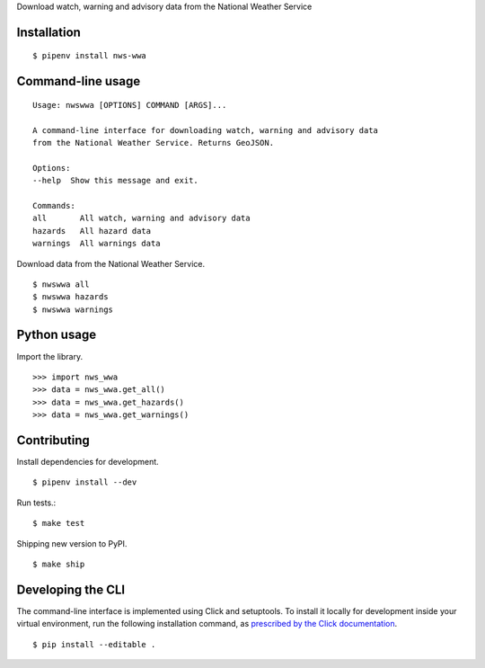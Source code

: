 Download watch, warning and advisory data from the National Weather Service

.. image:: https://travis-ci.org/datadesk/nws-wwa.svg?branch=master
    :target: https://travis-ci.org/datadesk/nws-wwa

Installation
------------

::

    $ pipenv install nws-wwa


Command-line usage
------------------

::

    Usage: nwswwa [OPTIONS] COMMAND [ARGS]...

    A command-line interface for downloading watch, warning and advisory data
    from the National Weather Service. Returns GeoJSON.

    Options:
    --help  Show this message and exit.

    Commands:
    all       All watch, warning and advisory data
    hazards   All hazard data
    warnings  All warnings data


Download data from the National Weather Service. ::

    $ nwswwa all
    $ nwswwa hazards
    $ nwswwa warnings


Python usage
------------

Import the library. ::

    >>> import nws_wwa
    >>> data = nws_wwa.get_all()
    >>> data = nws_wwa.get_hazards()
    >>> data = nws_wwa.get_warnings()


Contributing
------------

Install dependencies for development. ::

    $ pipenv install --dev

Run tests.::

    $ make test

Shipping new version to PyPI. ::

    $ make ship


Developing the CLI
------------------

The command-line interface is implemented using Click and setuptools. To install it locally for development inside your virtual environment, run the following installation command, as `prescribed by the Click documentation <https://click.palletsprojects.com/en/7.x/setuptools/#setuptools-integration>`_. ::

    $ pip install --editable .
